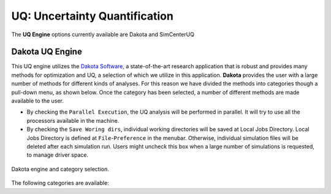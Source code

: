 .. _lblUQ:

UQ: Uncertainty Quantification
==============================

The **UQ Engine** options currently available are Dakota and SimCenterUQ


Dakota UQ Engine
----------------

This UQ engine utilizes the `Dakota Software <https://dakota.sandia.gov/>`_, a state-of-the-art research application that is robust and provides many methods for optimization and UQ, a selection of which we utilize in this application. **Dakota** provides the user with a large number of methods for different kinds of analyses. For this reason we have divided the methods into categories though a pull-down menu, as shown below. Once the category has been selected, a number of different methods are made available to the user.

* By checking the ``Parallel Execution``, the UQ analysis will be performed in parallel. It will try to use all the processors available in the machine. 

* By checking the ``Save Woring dirs``, individual working directories will be saved at Local Jobs Directory. Local Jobs Directory is defined at ``File``-``Preference`` in the menubar. Otherwise, individual simulation files will be deleted after each simulation run. Users might uncheck this box when a large number of simulations is requested, to manage driver space.

.. _figDakota:

.. figure:: figures/dakotaUQ.png
   :align: center
   :figclass: align-center
   :width: 1200

   Dakota engine and category selection.

The following categories are available:

.. toctree-filt::
   :maxdepth: 1

   DakotaSampling
   DakotaSampling2

